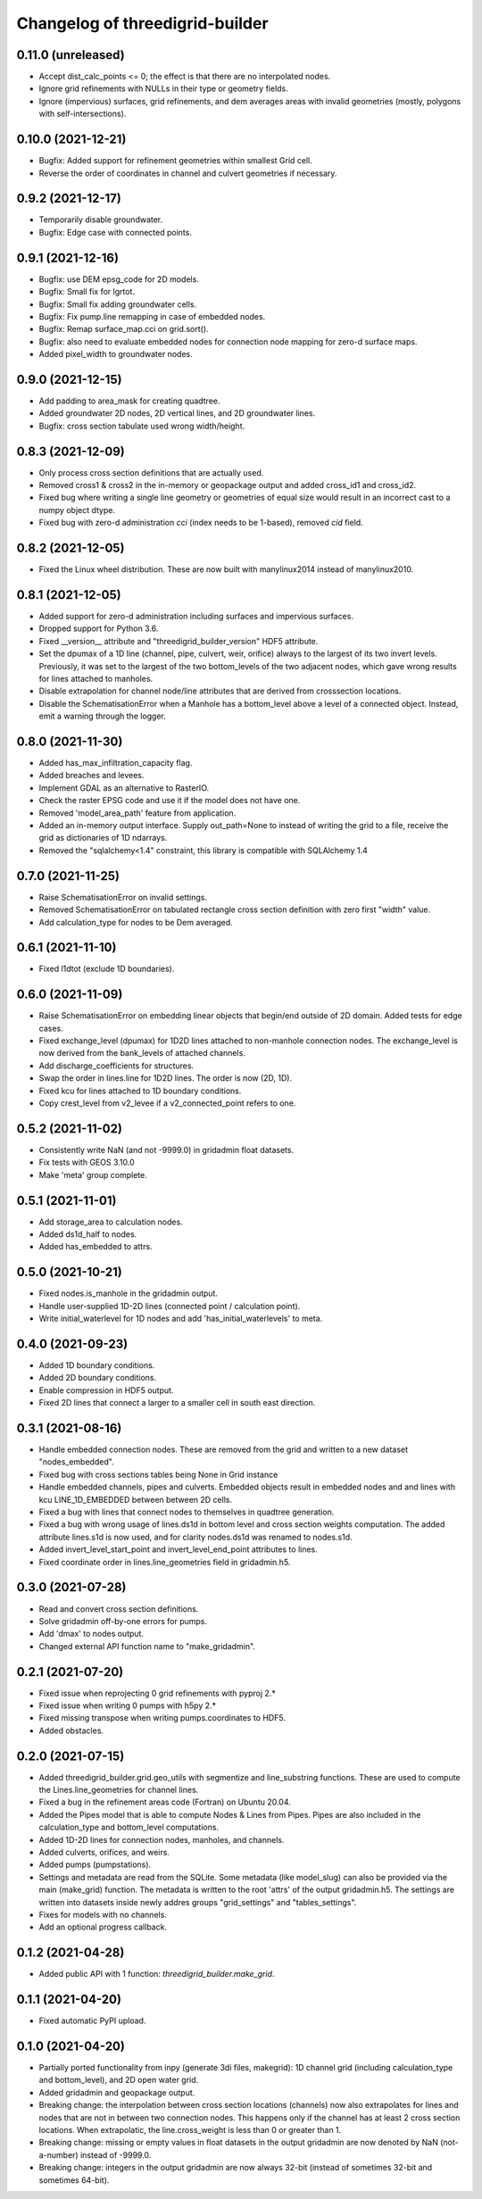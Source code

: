 Changelog of threedigrid-builder
================================

0.11.0 (unreleased)
-------------------

- Accept dist_calc_points <= 0; the effect is that there are no interpolated nodes.

- Ignore grid refinements with NULLs in their type or geometry fields.

- Ignore (impervious) surfaces, grid refinements, and dem averages areas with invalid
  geometries (mostly, polygons with self-intersections).


0.10.0 (2021-12-21)
-------------------

- Bugfix: Added support for refinement geometries within smallest Grid cell.

- Reverse the order of coordinates in channel and culvert geometries if necessary.


0.9.2 (2021-12-17)
------------------

- Temporarily disable groundwater.

- Bugfix: Edge case with connected points.


0.9.1 (2021-12-16)
------------------

- Bugfix: use DEM epsg_code for 2D models.

- Bugfix: Small fix for lgrtot.

- Bugfix: Small fix adding groundwater cells.

- Bugfix: Fix pump.line remapping in case of embedded nodes.

- Bugfix: Remap surface_map.cci on grid.sort().

- Bugfix: also need to evaluate embedded nodes for connection node mapping for zero-d surface maps.

- Added pixel_width to groundwater nodes.


0.9.0 (2021-12-15)
------------------

- Add padding to area_mask for creating quadtree.

- Added groundwater 2D nodes, 2D vertical lines, and 2D groundwater lines.

- Bugfix: cross section tabulate used wrong width/height.


0.8.3 (2021-12-09)
------------------

- Only process cross section definitions that are actually used.

- Removed cross1 & cross2 in the in-memory or geopackage output and added cross_id1 and
  cross_id2.

- Fixed bug where writing a single line geometry or geometries of equal size would
  result in an incorrect cast to a numpy object dtype.

- Fixed bug with zero-d administration `cci` (index needs to be 1-based), removed `cid` field.


0.8.2 (2021-12-05)
------------------

- Fixed the Linux wheel distribution. These are now built with manylinux2014 instead of
  manylinux2010.


0.8.1 (2021-12-05)
------------------

- Added support for zero-d administration including surfaces and impervious surfaces.

- Dropped support for Python 3.6.

- Fixed __version__ attribute and  "threedigrid_builder_version" HDF5 attribute.

- Set the dpumax of a 1D line (channel, pipe, culvert, weir, orifice) always to the
  largest of its two invert levels. Previously, it was set to the largest of the two
  bottom_levels of the two adjacent nodes, which gave wrong results for lines attached
  to manholes.

- Disable extrapolation for channel node/line attributes that are derived from
  crosssection locations.

- Disable the SchematisationError when a Manhole has a bottom_level above a level
  of a connected object. Instead, emit a warning through the logger.


0.8.0 (2021-11-30)
------------------

- Added has_max_infiltration_capacity flag.

- Added breaches and levees.

- Implement GDAL as an alternative to RasterIO.

- Check the raster EPSG code and use it if the model does not have one.

- Removed 'model_area_path' feature from application.

- Added an in-memory output interface. Supply out_path=None to instead of writing the
  grid to a file, receive the grid as dictionaries of 1D ndarrays.

- Removed the "sqlalchemy<1.4" constraint, this library is compatible with SQLAlchemy 1.4


0.7.0 (2021-11-25)
------------------

- Raise SchematisationError on invalid settings.

- Removed SchematisationError on tabulated rectangle cross section definition with zero
  first "width" value.
  
- Add calculation_type for nodes to be Dem averaged.


0.6.1 (2021-11-10)
------------------

- Fixed l1dtot (exclude 1D boundaries).


0.6.0 (2021-11-09)
------------------

- Raise SchematisationError on embedding linear objects that begin/end outside of 2D
  domain. Added tests for edge cases.

- Fixed exchange_level (dpumax) for 1D2D lines attached to non-manhole connection nodes.
  The exchange_level is now derived from the bank_levels of attached channels.

- Add discharge_coefficients for structures.

- Swap the order in lines.line for 1D2D lines. The order is now (2D, 1D).

- Fixed kcu for lines attached to 1D boundary conditions.

- Copy crest_level from v2_levee if a v2_connected_point refers to one.


0.5.2 (2021-11-02)
------------------

- Consistently write NaN (and not -9999.0) in gridadmin float datasets.

- Fix tests with GEOS 3.10.0

- Make 'meta' group complete.


0.5.1 (2021-11-01)
------------------

- Add storage_area to calculation nodes. 

- Added ds1d_half to nodes.

- Added has_embedded to attrs.


0.5.0 (2021-10-21)
------------------

- Fixed nodes.is_manhole in the gridadmin output.

- Handle user-supplied 1D-2D lines (connected point / calculation point).

- Write initial_waterlevel for 1D nodes and add 'has_initial_waterlevels' to meta.


0.4.0 (2021-09-23)
------------------

- Added 1D boundary conditions.

- Added 2D boundary conditions.

- Enable compression in HDF5 output.

- Fixed 2D lines that connect a larger to a smaller cell in south east direction.


0.3.1 (2021-08-16)
------------------

- Handle embedded connection nodes. These are removed from the grid and written to a
  new dataset "nodes_embedded".

- Fixed bug with cross sections tables being None in Grid instance

- Handle embedded channels, pipes and culverts. Embedded objects result in
  embedded nodes and and lines with kcu LINE_1D_EMBEDDED between between 2D cells.

- Fixed a bug with lines that connect nodes to themselves in quadtree generation.

- Fixed a bug with wrong usage of lines.ds1d in bottom level and cross section weights
  computation. The added attribute lines.s1d is now used, and for clarity nodes.ds1d
  was renamed to nodes.s1d.

- Added invert_level_start_point and invert_level_end_point attributes to lines.

- Fixed coordinate order in lines.line_geometries field in gridadmin.h5.


0.3.0 (2021-07-28)
------------------

- Read and convert cross section definitions.

- Solve gridadmin off-by-one errors for pumps.

- Add 'dmax' to nodes output.

- Changed external API function name to "make_gridadmin".


0.2.1 (2021-07-20)
------------------

- Fixed issue when reprojecting 0 grid refinements with pyproj 2.*

- Fixed issue when writing 0 pumps with h5py 2.*

- Fixed missing transpose when writing pumps.coordinates to HDF5.

- Added obstacles.


0.2.0 (2021-07-15)
------------------

- Added threedigrid_builder.grid.geo_utils with segmentize and line_substring functions.
  These are used to compute the Lines.line_geometries for channel lines.

- Fixed a bug in the refinement areas code (Fortran) on Ubuntu 20.04.

- Added the Pipes model that is able to compute Nodes & Lines from Pipes.
  Pipes are also included in the calculation_type and bottom_level computations.

- Added 1D-2D lines for connection nodes, manholes, and channels.

- Added culverts, orifices, and weirs.

- Added pumps (pumpstations).

- Settings and metadata are read from the SQLite. Some metadata (like model_slug) can
  also be provided via the main (make_grid) function. The metadata is written to the
  root 'attrs' of the output gridadmin.h5. The settings are written into datasets inside
  newly addres groups "grid_settings" and "tables_settings".

- Fixes for models with no channels.

- Add an optional progress callback.


0.1.2 (2021-04-28)
------------------

- Added public API with 1 function: `threedigrid_builder.make_grid`.


0.1.1 (2021-04-20)
------------------

- Fixed automatic PyPI upload.


0.1.0 (2021-04-20)
------------------

- Partially ported functionality from inpy (generate 3di files, makegrid): 1D channel
  grid (including calculation_type and bottom_level), and 2D open water grid.

- Added gridadmin and geopackage output.

- Breaking change: the interpolation between cross section locations (channels)
  now also extrapolates for lines and nodes  that are not in between two
  connection nodes. This happens only if the channel has at least 2 cross section
  locations. When extrapolatic, the line.cross_weight is less than 0 or greater than 1.

- Breaking change: missing or empty values in float datasets in the output gridadmin are
  now denoted by NaN (not-a-number) instead of -9999.0.

- Breaking change: integers in the output gridadmin are now always 32-bit (instead of
  sometimes 32-bit and sometimes 64-bit).

